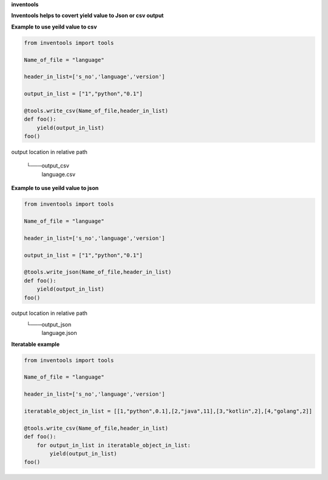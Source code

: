 **inventools**

**Inventools helps to covert yield value to Json or csv output**


**Example to use yeild value to csv**

.. code-block:: python

    from inventools import tools

    Name_of_file = "language"

    header_in_list=['s_no','language','version']

    output_in_list = ["1","python","0.1"]

    @tools.write_csv(Name_of_file,header_in_list)
    def foo():
        yield(output_in_list)
    foo()


output location in relative path 

    └───output_csv
            language.csv


**Example to use yeild value to json**

.. code-block:: python

    from inventools import tools

    Name_of_file = "language"

    header_in_list=['s_no','language','version']

    output_in_list = ["1","python","0.1"]

    @tools.write_json(Name_of_file,header_in_list)
    def foo():
        yield(output_in_list)
    foo()


output location in relative path 
    └───output_json
            language.json


**Iteratable example**


.. code-block:: python

    from inventools import tools

    Name_of_file = "language"

    header_in_list=['s_no','language','version']

    iteratable_object_in_list = [[1,"python",0.1],[2,"java",11],[3,"kotlin",2],[4,"golang",2]]

    @tools.write_csv(Name_of_file,header_in_list)
    def foo():
        for output_in_list in iteratable_object_in_list:
            yield(output_in_list)
    foo()
